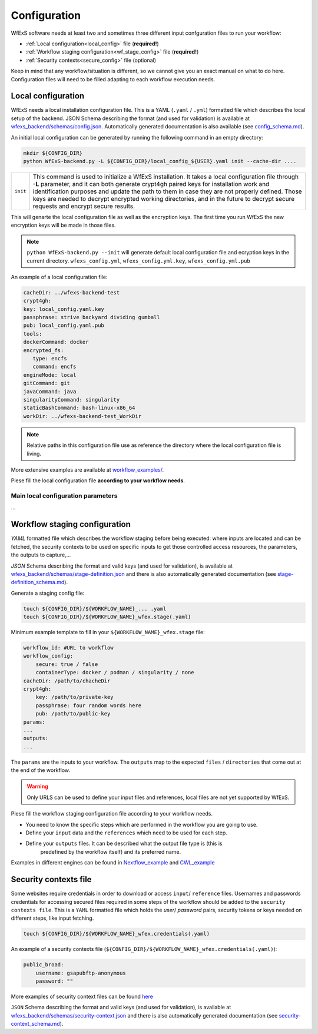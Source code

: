 Configuration 
=============

WfExS software needs at least two and sometimes three different input confguration files 
to run your workflow:

- :ref:`Local configuration<local_config>` file (**required!**)
- :ref:`Workflow staging configuration<wf_stage_config>` file (**required!**)
- :ref:`Security contexts<secure_config>` file (optional)

.. index::
   single: configuration; local-config

Keep in mind that any workflow/situation is different, so we cannot give you an 
exact manual on what to do here. Configuration files will need to be filled adapting to each 
workflow execution needs.

.. _local_config:
Local configuration
-------------------

WfExS needs a local installation configuration file. This is a YAML (``.yaml`` / ``.yml``) 
formatted file which describes the local setup of the backend. 
JSON Schema describing the format (and used for validation) is available at 
`wfexs_backend/schemas/config.json <https://github.com/inab/WfExS-backend/blob/main/wfexs_backend/schemas/config.json>`_. 
Automatically generated documentation is also available 
(see `config_schema.md <https://github.com/inab/WfExS-backend/blob/main/development-docs/schemas/config_schema.md>`_).

An initial local configuration can be generated by running the following command in
an empty directory: 

.. code-block:: bash

   mkdir ${CONFIG_DIR}
   python WfExS-backend.py -L ${CONFIG_DIR}/local_config_${USER}.yaml init --cache-dir ....
   
.. list-table::

   * - ``init``
     - This command is used to initialize a WfExS installation. It takes a local configuration
       file through **-L** parameter, and it can both generate crypt4gh paired keys for installation 
       work and identification purposes and update the path to them in case they are not properly 
       defined. Those keys are needed to decrypt encrypted working directories, and in the future
       to decrypt secure requests and encrypt secure results.

This will genarte the local configuration file as well as the encryption keys.
The first time you run WfExS the new encryption keys will be made in those files.

.. note:: 
   ``python WfExS-backend.py --init``
   will generate default local configuration file and ecryption keys in the 
   current directory.
   ``wfexs_config.yml``, ``wfexs_config.yml.key``, ``wfexs_config.yml.pub``  
  

An example of a local configuration file:

.. code-block:: bash

   cacheDir: ../wfexs-backend-test
   crypt4gh:
   key: local_config.yaml.key
   passphrase: strive backyard dividing gumball
   pub: local_config.yaml.pub
   tools:
   dockerCommand: docker
   encrypted_fs:
      type: encfs
      command: encfs
   engineMode: local
   gitCommand: git
   javaCommand: java
   singularityCommand: singularity
   staticBashCommand: bash-linux-x86_64
   workDir: ../wfexs-backend-test_WorkDir

.. note::
    Relative paths in this configuration file use as reference the directory where 
    the local configuration file is living.

More extensive examples are available at `workflow_examples/ <https://github.com/inab/WfExS-backend/tree/main/workflow_examples>`_. 

Plese fill the local configuration file **according to your workflow needs**.

.. index:: 
    single: confguration ...>>

Main local configuration parameters
~~~~~~~~~~~~~~~~~~~~~~~~~~~~~~~~~~~

...

.. index::
   single: configuration; wf-config
.. _wf_stage_config:
Workflow staging configuration
-------------------------------

`YAML` formatted file which describes the workflow staging before being executed:
where inputs are located and can be fetched, the security contexts to be used 
on specific inputs to get those controlled access resources, the parameters, 
the outputs to capture,...

`JSON` Schema describing the format and valid keys (and used for validation), 
is available at `wfexs_backend/schemas/stage-definition.json <https://github.com/inab/WfExS-backend/blob/main/wfexs_backend/schemas/stage-definition.json>`_ 
and there is also automatically generated documentation (see `stage-definition_schema.md <https://github.com/inab/WfExS-backend/blob/main/development-docs/schemas/stage-definition_schema.md>`_).

Generate a staging config file:

.. code-block:: bash

    touch ${CONFIG_DIR}/${WORKFLOW_NAME}_... .yaml 
    touch ${CONFIG_DIR}/${WORKFLOW_NAME}_wfex.stage(.yaml)

Minimum example template to fill in your ``${WORKFLOW_NAME}_wfex.stage`` file:

.. code-block:: bash

    workflow_id: #URL to workflow
    workflow_config:
        secure: true / false
        containerType: docker / podman / singularity / none
    cacheDir: /path/to/chacheDir
    crypt4gh:
        key: /path/to/private-key
        passphrase: four random words here
        pub: /path/to/public-key
    params:
    ...
    outputs:
    ...

The ``params`` are the inputs to your workflow. The ``outputs`` map to the expected 
``files`` / ``directories`` that come out at the end of the workflow.

.. warning::
    Only URLS can be used to define your input files and references, local files are 
    not yet supported by WfExS.

Plese fill the workflow staging configuration file according to your workflow needs.

- You need to know the specific steps which are performed in the workflow you are going to use. 
- Define your ``input`` data and the ``references`` which need to be used for each step. 
- Define your ``outputs`` files. It can be described what the output file type is (this is
    predefined by the workflow itself) and its preferred name.

Examples in different engines can be found in `Nextflow_example <https://github.com/inab/WfExS-backend/blob/main/workflow_examples/wetlab2variations_execution_nxf.wfex.stage>`_ 
and `CWL_example <https://github.com/inab/WfExS-backend/blob/main/workflow_examples/wetlab2variations_execution_cwl.wfex.stage>`_

.. index::
   single: configuration; security-config

.. _secure_config:
Security contexts file 
----------------------

Some websites require credentials in order to download or access ``input``/ ``reference`` files.
Usernames and passwords credentials for accessing secured files required in 
some steps of the workflow should be added to the ``security contexts file``. 
This is a ``YAML`` formatted file which holds the `user`/ `password` pairs, security tokens 
or keys needed on different steps, like input fetching. 

.. code-block:: bash

    touch ${CONFIG_DIR}/${WORKFLOW_NAME}_wfex.credentials(.yaml)

An example of a security contexts file (``${CONFIG_DIR}/${WORKFLOW_NAME}_wfex.credentials(.yaml)``):


.. code-block:: bash

    public_broad:
        username: gsapubftp-anonymous
        password: ""

More examples of security context files can be found 
`here <https://github.com/inab/WfExS-backend/blob/main/workflow_examples>`_


``JSON`` Schema describing the format and valid keys (and used for validation), 
is available at `wfexs_backend/schemas/security-context.json <https://github.com/inab/WfExS-backend/blob/main/wfexs_backend/schemas/security-context.json>`_ 
and there is also automatically generated documentation (see `security-context_schema.md <https://github.com/inab/WfExS-backend/blob/main/development-docs/schemas/security-context_schema.md>`_).

